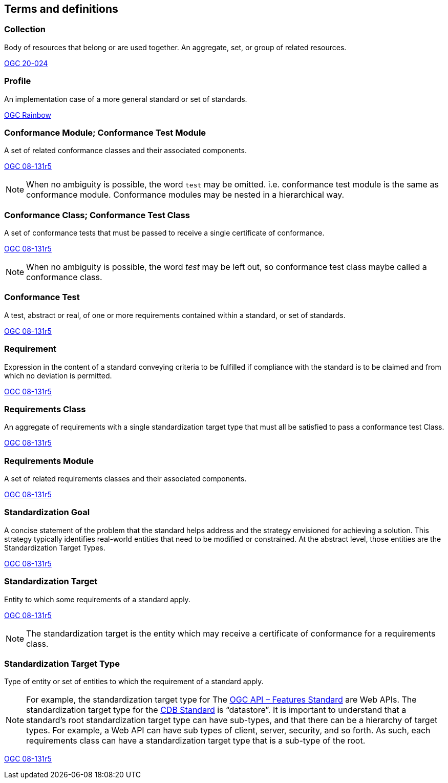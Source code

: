 
[[terms_and_definitions-section]]
== Terms and definitions

[[collection-definition]]
=== Collection

Body of resources that belong or are used together. An aggregate, set, or group of related resources. 

[.source]
<<OGC20-024,OGC 20-024>>

=== Profile

An implementation case of a more general standard or set of standards. 

[.source]
<<https://defs.opengis.net/prez/catalogs/ogc-cat:register/col/ogc:glossary/it1/term:Profile,OGC Rainbow>>

[[conformance_module-definition]]
=== Conformance Module; Conformance Test Module

A set of related conformance classes and their associated components. 

[.source]
<<ogc-modspec,OGC 08-131r5>>

NOTE: When no ambiguity is possible, the word `test` may be omitted. i.e. conformance test module is the same as conformance module. Conformance modules may be nested in a hierarchical way.

[[conformance-class-definition]]
=== Conformance Class; Conformance Test Class

A set of conformance tests that must be passed to receive a single certificate of conformance. 

[.source]
<<ogc-modspec,OGC 08-131r5>>

NOTE: When no ambiguity is possible, the word _test_ may be left out, so conformance test class maybe called a conformance class.

[[conformance_test-definition]]
=== Conformance Test

A test, abstract or real, of one or more requirements contained within a standard, or set of standards.

[.source]
<<ogc-modspec,OGC 08-131r5>>

[[requirement-definition]]
=== Requirement 

Expression in the content of a standard conveying criteria to be fulfilled if compliance with the standard is to be claimed and from which no deviation is permitted.

[.source]
<<ogc-modspec,OGC 08-131r5>>

[[requirements_class-definition]]
=== Requirements Class

An aggregate of requirements with a single standardization target type that must all be satisfied to pass a conformance test Class.

[.source]
<<ogc-modspec,OGC 08-131r5>>

[[requirements_module-definition]]
=== Requirements Module

A set of related requirements classes and their associated components. 

[.source]
<<ogc-modspec,OGC 08-131r5>>

[[standardization_goal-definition]]
=== Standardization Goal

A concise statement of the problem that the standard helps address and the strategy envisioned for achieving a solution. This strategy typically identifies real-world entities that need to be modified or constrained. At the abstract level, those entities are the Standardization Target Types.

[.source]
<<ogc-modspec,OGC 08-131r5>>

[[standardization_target-definition]]
=== Standardization Target

Entity to which some requirements of a standard apply. 

[.source]
<<ogc-modspec,OGC 08-131r5>>

NOTE: The standardization target is the entity which may receive a certificate of conformance for a requirements class.

[[standardization_target_type-definition]]
=== Standardization Target Type

Type of entity or set of entities to which the requirement of a standard apply.

NOTE: For example, the standardization target type for The https://docs.ogc.org/is/17-069r4/17-069r4.html[OGC API – Features Standard] are Web APIs. The standardization target type for the https://docs.ogc.org/is/15-113r6/15-113r6.html[CDB Standard] is “datastore”. It is important to understand that a standard’s root standardization target type can have sub-types, and that there can be a hierarchy of target types. For example, a Web API can have sub types of client, server, security, and so forth. As such, each requirements class can have a standardization target type that is a sub-type of the root.

[.source]
<<ogc-modspec,OGC 08-131r5>>
